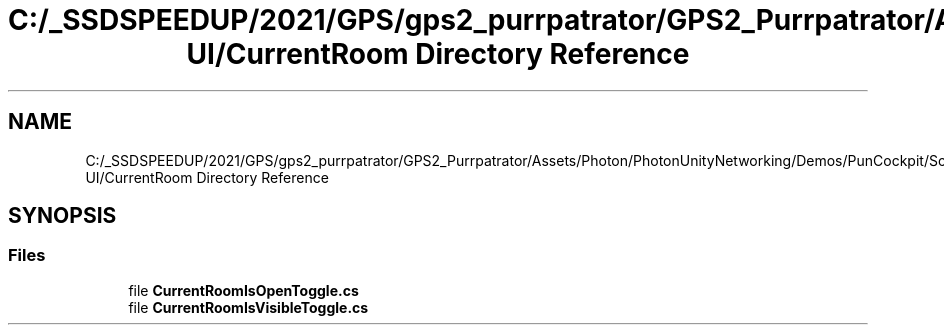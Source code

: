 .TH "C:/_SSDSPEEDUP/2021/GPS/gps2_purrpatrator/GPS2_Purrpatrator/Assets/Photon/PhotonUnityNetworking/Demos/PunCockpit/Scripts/Autonomous UI/CurrentRoom Directory Reference" 3 "Mon Apr 18 2022" "Purrpatrator User manual" \" -*- nroff -*-
.ad l
.nh
.SH NAME
C:/_SSDSPEEDUP/2021/GPS/gps2_purrpatrator/GPS2_Purrpatrator/Assets/Photon/PhotonUnityNetworking/Demos/PunCockpit/Scripts/Autonomous UI/CurrentRoom Directory Reference
.SH SYNOPSIS
.br
.PP
.SS "Files"

.in +1c
.ti -1c
.RI "file \fBCurrentRoomIsOpenToggle\&.cs\fP"
.br
.ti -1c
.RI "file \fBCurrentRoomIsVisibleToggle\&.cs\fP"
.br
.in -1c
